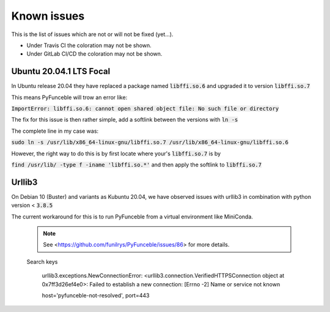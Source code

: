 Known issues
============

This is the list of issues which are not or will not be fixed (yet...).

* Under Travis CI the coloration may not be shown.
* Under GitLab CI/CD the coloration may not be shown.


Ubuntu 20.04.1 LTS Focal
^^^^^^^^^^^^^^^^^^^^^^^^


In Ubuntu release 20.04 they have replaced a package named
:code:`libffi.so.6` and upgraded it to version :code:`libffi.so.7`

This means PyFunceble will trow an error like:

:code:`ImportError: libffi.so.6: cannot open shared object file: No such file or directory`

The fix for this issue is then rather simple, add a softlink between the
versions with :code:`ln -s`

The complete line in my case was:

:code:`sudo ln -s /usr/lib/x86_64-linux-gnu/libffi.so.7 /usr/lib/x86_64-linux-gnu/libffi.so.6`

However, the right way to do this is by first locate where your's
:code:`libffi.so.7` is by

:code:`find /usr/lib/ -type f -iname 'libffi.so.*'` and then apply the
softlink to :code:`libffi.so.7`

Urllib3
^^^^^^^

On Debian 10 (Buster) and variants as Kubuntu 20.04, we have observed
issues with urllib3 in combination with python version < :code:`3.8.5`

The current workaround for this is to run PyFunceble from a virtual
environment like MiniConda.

  .. note::

         See <https://github.com/funilrys/PyFunceble/issues/86> for
         more details.

  Search keys

    urllib3.exceptions.NewConnectionError:
    <urllib3.connection.VerifiedHTTPSConnection object at 0x7ff3d26ef4e0>:
    Failed to establish a new connection: [Errno -2] Name or service not
    known
    
    host='pyfunceble-not-resolved', port=443
